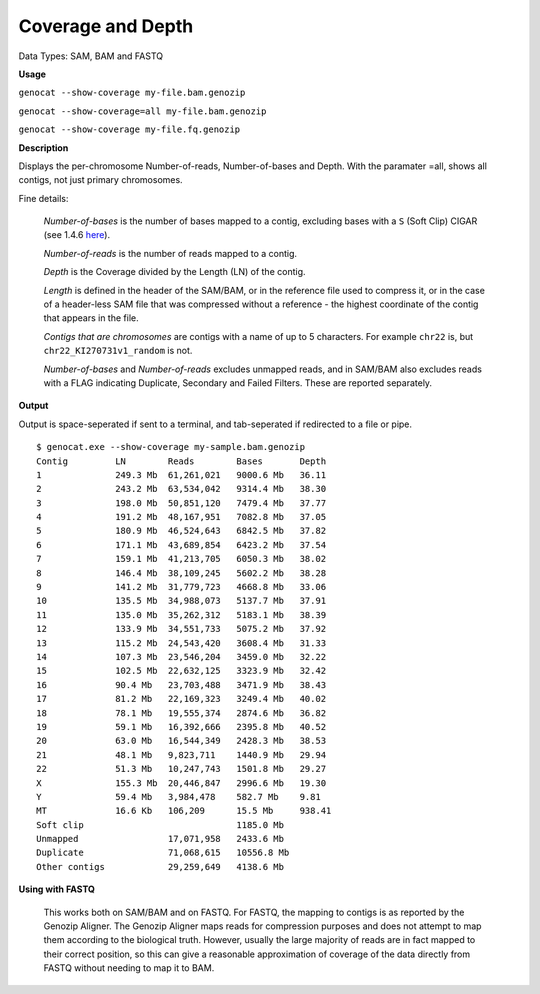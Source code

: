 .. _coverage:

Coverage and Depth
==================

Data Types: SAM, BAM and FASTQ

**Usage**

``genocat --show-coverage my-file.bam.genozip``

``genocat --show-coverage=all my-file.bam.genozip`` 

``genocat --show-coverage my-file.fq.genozip`` 

**Description**

Displays the per-chromosome Number-of-reads, Number-of-bases and Depth. With the paramater =all, shows all contigs, not just primary chromosomes.

Fine details: 

  *Number-of-bases* is the number of bases mapped to a contig, excluding bases with a ``S`` (Soft Clip) CIGAR (see 1.4.6 `here <https://samtools.github.io/hts-specs/SAMv1.pdf>`_).

  *Number-of-reads* is the number of reads mapped to a contig.
  
  *Depth* is the Coverage divided by the Length (LN) of the contig.
  
  *Length* is defined in the header of the SAM/BAM, or in the reference file used to compress it, or in the case of a header-less SAM file that was compressed without a reference - the highest coordinate of the contig that appears in the file.

  *Contigs that are chromosomes* are contigs with a name of up to 5 characters. For example ``chr22`` is, but ``chr22_KI270731v1_random`` is not.

  *Number-of-bases* and *Number-of-reads* excludes unmapped reads, and in SAM/BAM also excludes reads with a FLAG indicating Duplicate, Secondary and Failed Filters. These are reported separately.
  
**Output**
    
Output is space-seperated if sent to a terminal, and tab-seperated if redirected to a file or pipe.

::

    $ genocat.exe --show-coverage my-sample.bam.genozip
    Contig         LN        Reads        Bases       Depth
    1              249.3 Mb  61,261,021   9000.6 Mb   36.11 
    2              243.2 Mb  63,534,042   9314.4 Mb   38.30
    3              198.0 Mb  50,851,120   7479.4 Mb   37.77
    4              191.2 Mb  48,167,951   7082.8 Mb   37.05
    5              180.9 Mb  46,524,643   6842.5 Mb   37.82
    6              171.1 Mb  43,689,854   6423.2 Mb   37.54
    7              159.1 Mb  41,213,705   6050.3 Mb   38.02
    8              146.4 Mb  38,109,245   5602.2 Mb   38.28 
    9              141.2 Mb  31,779,723   4668.8 Mb   33.06
    10             135.5 Mb  34,988,073   5137.7 Mb   37.91
    11             135.0 Mb  35,262,312   5183.1 Mb   38.39
    12             133.9 Mb  34,551,733   5075.2 Mb   37.92
    13             115.2 Mb  24,543,420   3608.4 Mb   31.33
    14             107.3 Mb  23,546,204   3459.0 Mb   32.22
    15             102.5 Mb  22,632,125   3323.9 Mb   32.42
    16             90.4 Mb   23,703,488   3471.9 Mb   38.43
    17             81.2 Mb   22,169,323   3249.4 Mb   40.02
    18             78.1 Mb   19,555,374   2874.6 Mb   36.82
    19             59.1 Mb   16,392,666   2395.8 Mb   40.52
    20             63.0 Mb   16,544,349   2428.3 Mb   38.53
    21             48.1 Mb   9,823,711    1440.9 Mb   29.94
    22             51.3 Mb   10,247,743   1501.8 Mb   29.27
    X              155.3 Mb  20,446,847   2996.6 Mb   19.30
    Y              59.4 Mb   3,984,478    582.7 Mb    9.81
    MT             16.6 Kb   106,209      15.5 Mb     938.41
    Soft clip                             1185.0 Mb
    Unmapped                 17,071,958   2433.6 Mb
    Duplicate                71,068,615   10556.8 Mb
    Other contigs            29,259,649   4138.6 Mb

**Using with FASTQ**

  This works both on SAM/BAM and on FASTQ. For FASTQ, the mapping to contigs is as reported by the Genozip Aligner. The Genozip Aligner maps reads for compression purposes and does not attempt to map them according to the biological truth. However, usually the large majority of reads are in fact mapped to their correct position, so this can give a reasonable approximation of coverage of the data directly from FASTQ without needing to map it to BAM. 
